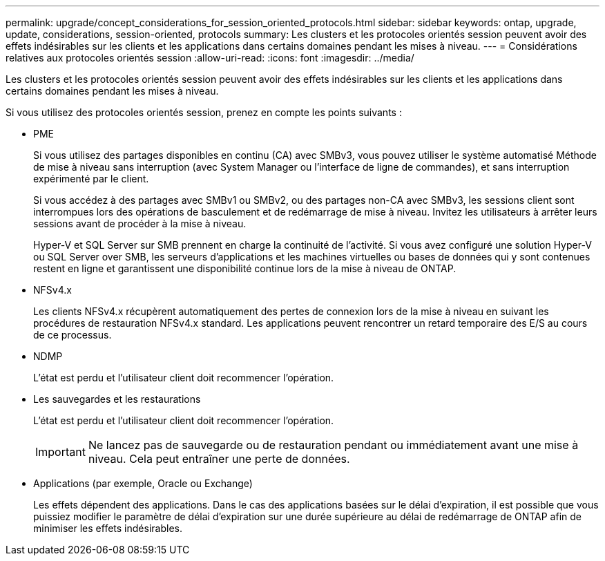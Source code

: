 ---
permalink: upgrade/concept_considerations_for_session_oriented_protocols.html 
sidebar: sidebar 
keywords: ontap, upgrade, update, considerations, session-oriented, protocols 
summary: Les clusters et les protocoles orientés session peuvent avoir des effets indésirables sur les clients et les applications dans certains domaines pendant les mises à niveau. 
---
= Considérations relatives aux protocoles orientés session
:allow-uri-read: 
:icons: font
:imagesdir: ../media/


[role="lead"]
Les clusters et les protocoles orientés session peuvent avoir des effets indésirables sur les clients et les applications dans certains domaines pendant les mises à niveau.

Si vous utilisez des protocoles orientés session, prenez en compte les points suivants :

* PME
+
Si vous utilisez des partages disponibles en continu (CA) avec SMBv3, vous pouvez utiliser le système automatisé
Méthode de mise à niveau sans interruption (avec System Manager ou l'interface de ligne de commandes), et sans interruption
expérimenté par le client.

+
Si vous accédez à des partages avec SMBv1 ou SMBv2, ou des partages non-CA avec SMBv3, les sessions client sont interrompues lors des opérations de basculement et de redémarrage de mise à niveau. Invitez les utilisateurs à arrêter leurs sessions avant de procéder à la mise à niveau.

+
Hyper-V et SQL Server sur SMB prennent en charge la continuité de l'activité. Si vous avez configuré une solution Hyper-V ou SQL Server over SMB, les serveurs d'applications et les machines virtuelles ou bases de données qui y sont contenues restent en ligne et garantissent une disponibilité continue lors de la mise à niveau de ONTAP.

* NFSv4.x
+
Les clients NFSv4.x récupèrent automatiquement des pertes de connexion lors de la mise à niveau en suivant les procédures de restauration NFSv4.x standard. Les applications peuvent rencontrer un retard temporaire des E/S au cours de ce processus.

* NDMP
+
L'état est perdu et l'utilisateur client doit recommencer l'opération.

* Les sauvegardes et les restaurations
+
L'état est perdu et l'utilisateur client doit recommencer l'opération.

+

IMPORTANT: Ne lancez pas de sauvegarde ou de restauration pendant ou immédiatement avant une mise à niveau. Cela peut entraîner une perte de données.

* Applications (par exemple, Oracle ou Exchange)
+
Les effets dépendent des applications. Dans le cas des applications basées sur le délai d'expiration, il est possible que vous puissiez modifier le paramètre de délai d'expiration sur une durée supérieure au délai de redémarrage de ONTAP afin de minimiser les effets indésirables.



